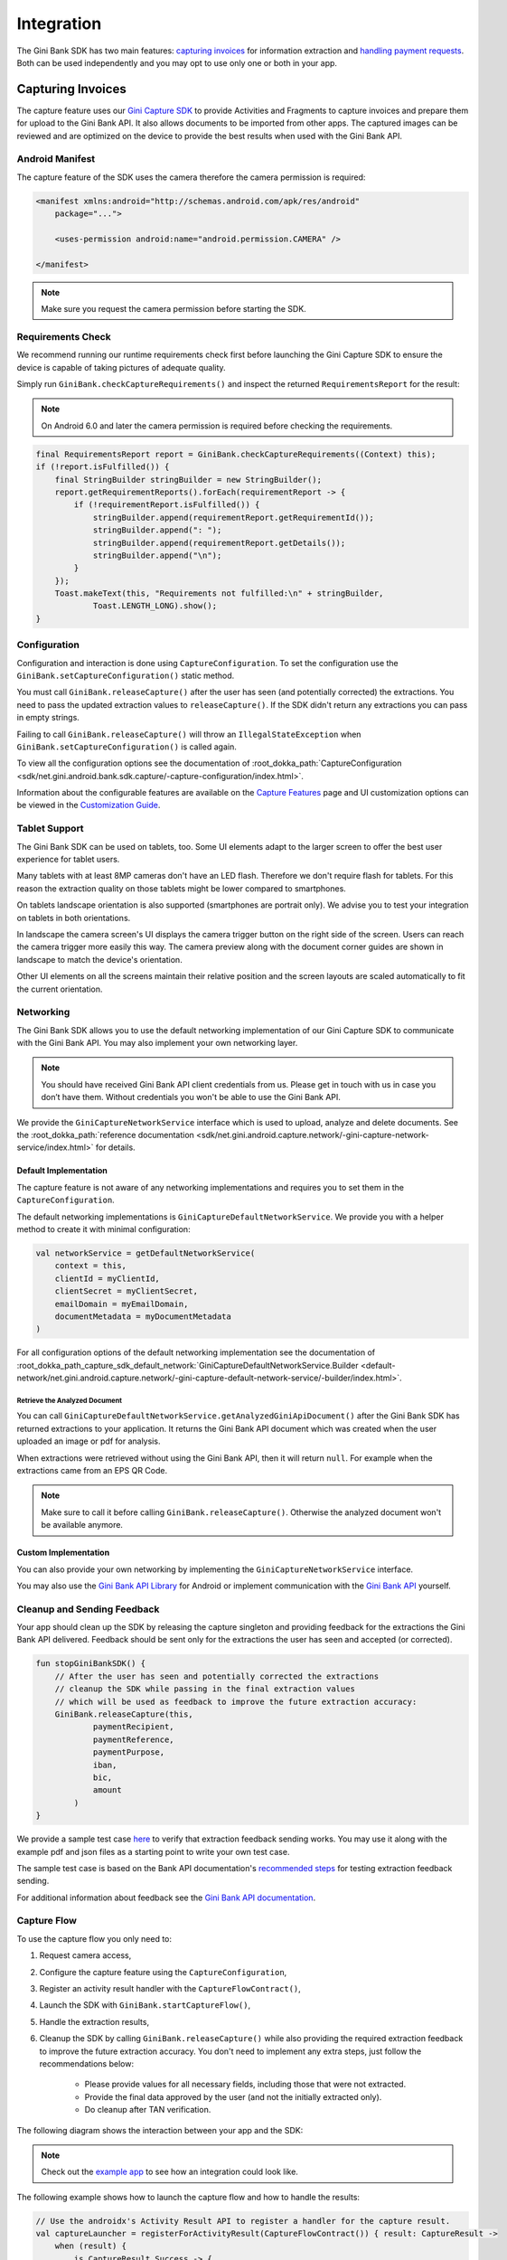 Integration
===========

The Gini Bank SDK has two main features: `capturing invoices`_ for information extraction and `handling payment requests`_. Both
can be used independently and you may opt to use only one or both in your app.

Capturing Invoices
------------------

The capture feature uses our `Gini Capture SDK <https://github.com/gini/gini-mobile-android/tree/main/capture-sdk>`_ to provide
Activities and Fragments to capture invoices and prepare them for upload to the Gini Bank API. It also allows documents
to be imported from other apps. The captured images can be reviewed and are optimized on the device to provide the best
results when used with the Gini Bank API.

Android Manifest
~~~~~~~~~~~~~~~~

The capture feature of the SDK uses the camera therefore the camera permission is required:

.. code-block:: xml

    <manifest xmlns:android="http://schemas.android.com/apk/res/android"
        package="...">
        
        <uses-permission android:name="android.permission.CAMERA" />

    </manifest>

.. note::

    Make sure you request the camera permission before starting the SDK.

Requirements Check
~~~~~~~~~~~~~~~~~~

We recommend running our runtime requirements check first before launching the Gini Capture SDK to ensure the device is
capable of taking pictures of adequate quality.

Simply run ``GiniBank.checkCaptureRequirements()`` and inspect the returned ``RequirementsReport`` for the result:

.. note::

    On Android 6.0 and later the camera permission is required before checking the requirements.

.. code-block:: java

    final RequirementsReport report = GiniBank.checkCaptureRequirements((Context) this);
    if (!report.isFulfilled()) {
        final StringBuilder stringBuilder = new StringBuilder();
        report.getRequirementReports().forEach(requirementReport -> {
            if (!requirementReport.isFulfilled()) {
                stringBuilder.append(requirementReport.getRequirementId());
                stringBuilder.append(": ");
                stringBuilder.append(requirementReport.getDetails());
                stringBuilder.append("\n");
            }
        });
        Toast.makeText(this, "Requirements not fulfilled:\n" + stringBuilder,
                Toast.LENGTH_LONG).show();
    }

Configuration
~~~~~~~~~~~~~

Configuration and interaction is done using ``CaptureConfiguration``. To set the configuration use the
``GiniBank.setCaptureConfiguration()`` static method.

You must call ``GiniBank.releaseCapture()`` after the user has seen (and potentially corrected) the extractions. You
need to pass the updated extraction values to ``releaseCapture()``. If the SDK didn't return any extractions you can
pass in empty strings.

Failing to call ``GiniBank.releaseCapture()`` will throw an ``IllegalStateException`` when
``GiniBank.setCaptureConfiguration()`` is called again.

To view all the configuration options see the documentation of :root_dokka_path:`CaptureConfiguration <sdk/net.gini.android.bank.sdk.capture/-capture-configuration/index.html>`.

Information about the configurable features are available on the `Capture Features <capture-features.html>`_ page and UI
customization options can be viewed in the `Customization Guide <customization-guide.html>`_.

Tablet Support
~~~~~~~~~~~~~~

The Gini Bank SDK can be used on tablets, too. Some UI elements adapt to the larger screen to offer the best user
experience for tablet users.

Many tablets with at least 8MP cameras don't have an LED flash. Therefore we don't require flash for tablets. For this
reason the extraction quality on those tablets might be lower compared to smartphones.

On tablets landscape orientation is also supported (smartphones are portrait only). We advise you to test your
integration on tablets in both orientations.

In landscape the camera screen's UI displays the camera trigger button on the right side of the screen. Users
can reach the camera trigger more easily this way. The camera preview along with the document corner guides are shown in
landscape to match the device's orientation.

Other UI elements on all the screens maintain their relative position and the screen layouts are scaled automatically to
fit the current orientation.

Networking
~~~~~~~~~~

The Gini Bank SDK allows you to use the default networking implementation of our Gini Capture SDK to communicate with the Gini
Bank API. You may also implement your own networking layer.

.. note::

    You should have received Gini Bank API client credentials from us. Please get in touch with us in case you don’t have
    them. Without credentials you won't be able to use the Gini Bank API.

We provide the ``GiniCaptureNetworkService`` interface which is used to upload, analyze and delete documents. See the
:root_dokka_path:`reference documentation <sdk/net.gini.android.capture.network/-gini-capture-network-service/index.html>`
for details.

Default Implementation
^^^^^^^^^^^^^^^^^^^^^^

The capture feature is not aware of any networking implementations and requires you to set them in the
``CaptureConfiguration``. 

The default networking implementations is ``GiniCaptureDefaultNetworkService``. We provide you with a helper method
to create it with minimal configuration:

.. code-block:: java

    val networkService = getDefaultNetworkService(
        context = this,
        clientId = myClientId,
        clientSecret = myClientSecret,
        emailDomain = myEmailDomain,
        documentMetadata = myDocumentMetadata
    )

For all configuration options of the default networking implementation see the documentation of
:root_dokka_path_capture_sdk_default_network:`GiniCaptureDefaultNetworkService.Builder
<default-network/net.gini.android.capture.network/-gini-capture-default-network-service/-builder/index.html>`.

Retrieve the Analyzed Document
++++++++++++++++++++++++++++++

You can call ``GiniCaptureDefaultNetworkService.getAnalyzedGiniApiDocument()`` after the Gini Bank SDK has returned
extractions to your application. It returns the Gini Bank API document which was created when the user uploaded an
image or pdf for analysis.

When extractions were retrieved without using the Gini Bank API, then it will return ``null``. For example when the
extractions came from an EPS QR Code.

.. note::

    Make sure to call it before calling ``GiniBank.releaseCapture()``. Otherwise the analyzed document won't be
    available anymore.

Custom Implementation
^^^^^^^^^^^^^^^^^^^^^

You can also provide your own networking by implementing the ``GiniCaptureNetworkService`` interface.

You may also use the `Gini Bank API Library <https://github.com/gini/gini-mobile-android/tree/main/bank-api-library>`_
for Android or implement communication with the `Gini Bank API <https://pay-api.gini.net/documentation/>`_ yourself.

Cleanup and Sending Feedback
~~~~~~~~~~~~~~~~~~~~~~~~~~~~

Your app should clean up the SDK by releasing the capture singleton and providing feedback for the extractions the Gini
Bank API delivered. Feedback should be sent only for the extractions the user has seen and accepted (or corrected).

.. code-block:: java

    fun stopGiniBankSDK() {
        // After the user has seen and potentially corrected the extractions
        // cleanup the SDK while passing in the final extraction values 
        // which will be used as feedback to improve the future extraction accuracy:
        GiniBank.releaseCapture(this,
                paymentRecipient,
                paymentReference,
                paymentPurpose,
                iban,
                bic,
                amount
            )
    }

We provide a sample test case `here
<https://github.com/gini/gini-mobile-android/blob/bank-sdk%3B3.0.0/bank-sdk/sdk/src/androidTest/java/net/gini/android/bank/sdk/ExtractionFeedbackIntegrationTest.kt>`_
to verify that extraction feedback sending works. You may use it along with the example pdf and json files as a starting
point to write your own test case.

The sample test case is based on the Bank API documentation's `recommended steps
<https://pay-api.gini.net/documentation/#test-example>`_ for testing extraction feedback sending.

For additional information about feedback see the `Gini Bank API documentation
<https://pay-api.gini.net/documentation/#send-feedback-and-get-even-better-extractions-next-time>`_.

Capture Flow
~~~~~~~~~~~~

To use the capture flow you only need to:

#. Request camera access,
#. Configure the capture feature using the ``CaptureConfiguration``,
#. Register an activity result handler with the ``CaptureFlowContract()``,
#. Launch the SDK with ``GiniBank.startCaptureFlow()``,
#. Handle the extraction results,
#. Cleanup the SDK by calling ``GiniBank.releaseCapture()`` while also providing the required extraction feedback to
   improve the future extraction accuracy. You don't need to implement any extra steps, just follow the recommendations below:
    * Please provide values for all necessary fields, including those that were not extracted.
    * Provide the final data approved by the user (and not the initially extracted only).
    * Do cleanup after TAN verification.

The following diagram shows the interaction between your app and the SDK:

.. figure:: _static/capture-features/Screen-API.png
   :alt: Diagram of interaction between your app and the SDK
   :width: 100%

.. note::

   Check out the `example app
   <https://github.com/gini/gini-mobile-android/tree/main/bank-sdk/screen-api-example-app>`_ to see how an integration could look
   like.

The following example shows how to launch the capture flow and how to handle the results:

.. code-block:: java

    // Use the androidx's Activity Result API to register a handler for the capture result.
    val captureLauncher = registerForActivityResult(CaptureFlowContract()) { result: CaptureResult ->
        when (result) {
            is CaptureResult.Success -> {
                handleExtractions(result.specificExtractions)
            }
            is CaptureResult.Error -> {
                when (result.value) {
                    is ResultError.Capture -> {
                        val captureError: GiniCaptureError = (result.value as ResultError.Capture).giniCaptureError
                        handleCaptureError(captureError)
                    }
                    is ResultError.FileImport -> {
                        // See the File Import section on the Capture Features page for more details.
                        val fileImportError = result.value as ResultError.FileImport
                        handleFileImportError(fileImportError)
                    }
                }
                GiniBank.releaseCapture(
                    this, "",
                    "", "", "", "", Amount.EMPTY
                )
            }
            CaptureResult.Empty -> {
                handleNoExtractions()
                GiniBank.releaseCapture(
                    this, "",
                    "", "", "", "", Amount.EMPTY
                )
            }
            CaptureResult.Cancel -> {
                handleCancellation()
                GiniBank.releaseCapture(
                    this, "",
                    "", "", "", "", Amount.EMPTY
                )
            }
            CaptureResult.EnterManually -> {
                handleEnterManually()
                GiniBank.releaseCapture(
                    this, "",
                    "", "", "", "", Amount.EMPTY
                )
            }
        }
    }

    fun launchGiniCapture() {
        // Make sure camera permission has been already granted at this point.
        
        // Check that the device fulfills the requirements.
        val report = GiniCaptureRequirements.checkRequirements((Context) this)
        if (!report.isFulfilled()) {
            handleUnfulfilledRequirements(report)
            return
        }
        
        // Instantiate the networking implementation.
        val networkService: GiniCaptureNetworkService  = ...

        // Configure the capture feature.
        GiniBank.setCaptureConfiguration(
            CaptureConfiguration(
                networkService = networkService,
                ...
            )
        )
                
        // Launch and wait for the result.
        GiniBank.startCaptureFlow(captureLauncher)
    }

    fun stopGiniBankSDK() {
        // After the user has seen and potentially corrected the extractions
        // cleanup the SDK while passing in the final extraction values 
        // which will be used as feedback to improve the future extraction accuracy:
        GiniBank.releaseCapture(this,
                paymentRecipient,
                paymentReference,
                paymentPurpose,
                iban,
                bic,
                amount
            )
    }

Handling Payment Requests
-------------------------

The Gini Bank SDK enables your app to handle payment requests started by other Gini SDKs (e.g., Gini Health SDK) in another app.
You can retrieve the payment requests's content, mark the payment request as payed and also return your user to the app
that created the payment request.

Networking
~~~~~~~~~~

The pay feature depends on the `Gini Bank API Library <https://github.com/gini/gini-mobile-android/tree/main/bank-api-library>`_, which
provides an entry point through the ``GiniBankAPI`` class.

.. note::

    You should have received Gini Bank API client credentials from us. Please get in touch with us in case you don’t have
    them. Without credentials you won't be able to use the Gini Bank API.

The ``GiniBankAPI`` class can be built either with client credentials or with a ``SessionManager`` if you already have an
authorization token. We provide helper methods for each case:

.. code-block:: java

    getGiniApi(context: Context, clientId: String, clientSecret: String, 
               emailDomain: String)

.. code-block:: java 
  
    getGiniApi(context: Context, sessionManager: SessionManager)

``SessionManager`` is an interface which you need to implement to send the token.

For more details about the ``GiniBankAPI`` class see the Gini Bank API Library's `documentation
<https://developer.gini.net/gini-mobile-android/bank-api-library/library/html/guides/getting-started.html#creating-the-gini-instance>`_.

Once you have a ``GiniBankAPI`` instance you need to pass it to ``GiniBank.setGiniApi()``:

.. code-block:: java

    val giniApi = getGiniApi(this, myClientId, myClientSecret, myEmailDomain)
    
    GiniBank.setGiniApi(giniApi)

Android Manifest
~~~~~~~~~~~~~~~~

To be able to receive payment requests you need to add an intent filter for the ginipay URI to your manifest. This also
allows other Gini SDKs (e.g., Gini Health SDK) to detect if your app is installed:

.. code-block:: xml

    <intent-filter>
        <action android:name="android.intent.action.VIEW" />

        <category android:name="android.intent.category.DEFAULT" />

        <data
            android:host="payment"
            android:scheme="ginipay" />
    </intent-filter>

The intent filter can be added to the activity which will handle the payment flow of that payment request.

Package Name
~~~~~~~~~~~~

You also need to tell us your app's package name. It will be associated with the payment provider we 
create for your banking app in the Gini Bank API. Other Gini SDKs (like the Gini Health SDK) will only open your banking
app if it is installed and it has the same package name as the one known by the Gini Bank API.

If you have different package names for development and production
then please share both of them with us so that we can use the right one for each environment.

Receive Payment Requests
~~~~~~~~~~~~~~~~~~~~~~~~

.. note::

    You can see an example implementation in the example app's `pay
    <https://github.com/gini/gini-mobile-android/tree/main/bank-sdk/screen-api-example-app/src/main/java/net/gini/pay/appscreenapi/pay>`_
    package.

When your activity is launched with an intent you should follow the steps below to receive and handle the payment
request:

#. Extract the payment request id from the intent with ``getRequestId()``:

   .. code-block:: java

        val requestId = getRequestId(intent)

#. Retrieve the payment details set by other Gini SDKs (like the Gini Health SDK) using ``GiniBank.getPaymentRequest()``:

   .. code-block:: java

        val paymentRequest: PaymentRequest = giniBank.getPaymentRequest(requestId)

#. Show the payment details to your user:

   .. code-block:: java

        showPaymentDetails(
            paymentRequest.recipient,
            paymentRequest.iban,
            paymentRequest.bic,
            paymentRequest.amount,
            paymentRequest.purpose
        )

#. After your user has initiated the payment mark the payment request as paid using
   ``GiniBank.resolvePaymentRequest()``:

   .. code-block:: java

        // The actual payment details used for the payment (as corrected and accepted by the user).
        val usedPaymentDetails = ResolvePaymentInput(
            recipient = "...",
            iban = "...",
            bic = "...",
            amount = "...",
            purpose = "..."
        )

        val resolvedPayment: ResolvedPayment = giniBank.resolvePaymentRequest(requestId, usedPaymentDetails)

#. You can allow your user to return to the app that started the flow using ``GiniBank.returnToPaymentInitiatorApp()``:

   .. code-block:: java

        giniBank.returnToPaymentInitiatorApp(context, resolvedPayment)

Testing
~~~~~~~

Testing the payment feature requires an app which uses a Gini SDK which can create payment requests. The Gini Health SDK
is one such SDK. You can use it to create payment requests and to forward them to your banking app to view and resolve
those payment requests.

Requirements
^^^^^^^^^^^^

Example app for creating payment requests
+++++++++++++++++++++++++++++++++++++++++

An example app is available in the `Gini Health SDK's <https://github.com/gini/gini-mobile-android/tree/main/health-sdk/example-app>`_
repository.

You can use the same Gini Bank API client credentials in that example app as in your app, if not otherwise specified.

Development Gini Bank API client credentials
___________________________________________

In order to test using the example app you need to use development client credentials. This will make sure
the example will use a payment provider which will open your development banking app.

End to end testing
^^^^^^^^^^^^^^^^^^

After you've set the client credentials in the Gini Health SDK's example app you can install it along with your banking app on
your device.

Run the example app and import an invoice or take a picture of one to start the payment flow.

After following the integration steps above your banking app will be launched and you'll be able to fetch the payment
request, show the payment information and resolve the payment after the transaction has been confirmed. At this point,
you may redirect back to the example app.

With these steps completed you have verified that your app, the Gini Bank API, the Gini Health SDK and the Gini Bank SDK
work together correctly.

Testing in production
^^^^^^^^^^^^^^^^^^^^^

The steps are the same but instead of the development client credentials you will need to use production client
credentials. This will make sure the Gini Health SDK receives real payment providers including the one which
opens your production banking app.

For testing the flow using the example app please make sure that the production client credentials are used
before installing it.

You can also test with a real app which uses the Gini Health SDK (or another similar Gini SDK). Please contact us in
case you don't know which app(s) to install for starting the payment flow.
